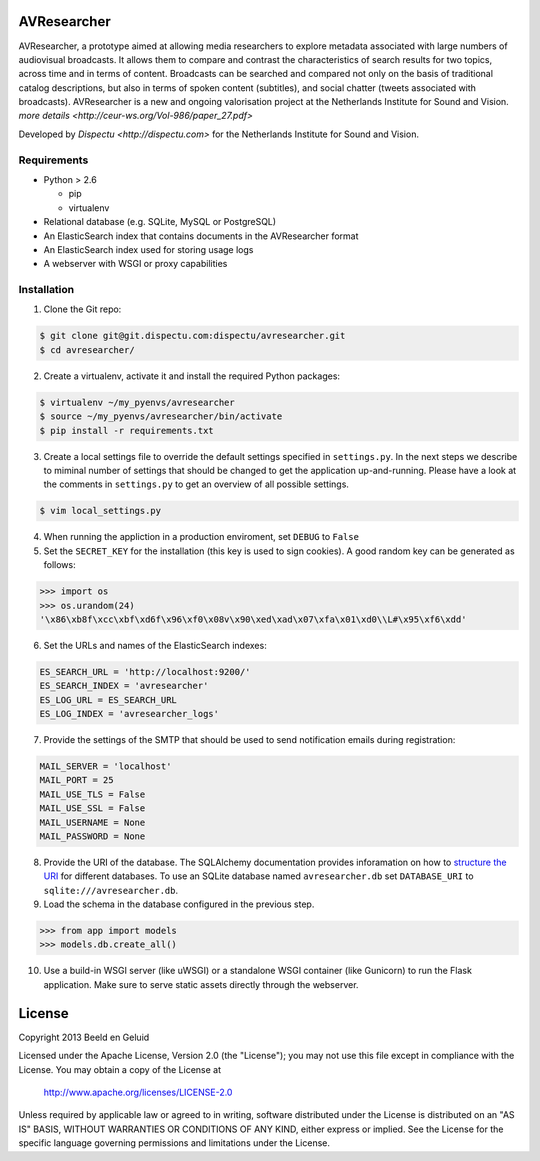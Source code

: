 AVResearcher
============

AVResearcher, a prototype aimed at allowing media researchers to explore metadata associated with large numbers of audiovisual broadcasts. It allows them to compare and contrast the characteristics of search results for two topics, across time and in terms of content. Broadcasts can be searched and compared not only on the basis of traditional catalog descriptions, but also in terms of spoken content (subtitles), and social chatter (tweets associated with broadcasts). AVResearcher is a new and ongoing valorisation project at the Netherlands Institute for Sound and Vision. `more details <http://ceur-ws.org/Vol-986/paper_27.pdf>`

Developed by `Dispectu <http://dispectu.com>` for the Netherlands Institute for Sound and Vision.

Requirements
------------

- Python > 2.6

  - pip
  - virtualenv

- Relational database (e.g. SQLite, MySQL or PostgreSQL)
- An ElasticSearch index that contains documents in the AVResearcher format
- An ElasticSearch index used for storing usage logs
- A webserver with WSGI or proxy capabilities

Installation
------------

1. Clone the Git repo:

.. code-block:: bash

  $ git clone git@git.dispectu.com:dispectu/avresearcher.git
  $ cd avresearcher/

2. Create a virtualenv, activate it and install the required Python packages:

.. code-block:: bash

  $ virtualenv ~/my_pyenvs/avresearcher
  $ source ~/my_pyenvs/avresearcher/bin/activate
  $ pip install -r requirements.txt

3. Create a local settings file to override the default settings specified in ``settings.py``. In the next steps we describe to miminal number of settings that should be changed to get the application up-and-running. Please have a look at the comments in ``settings.py`` to get an overview of all possible settings.

.. code-block:: bash

  $ vim local_settings.py

4. When running the appliction in a production enviroment, set ``DEBUG`` to ``False``

5. Set the ``SECRET_KEY`` for the installation (this key is used to sign cookies). A good random key can be generated as follows:

.. code-block:: pycon

  >>> import os
  >>> os.urandom(24)
  '\x86\xb8f\xcc\xbf\xd6f\x96\xf0\x08v\x90\xed\xad\x07\xfa\x01\xd0\\L#\x95\xf6\xdd'

6. Set the URLs and names of the ElasticSearch indexes:

.. code-block:: pycon

  ES_SEARCH_URL = 'http://localhost:9200/'
  ES_SEARCH_INDEX = 'avresearcher'
  ES_LOG_URL = ES_SEARCH_URL
  ES_LOG_INDEX = 'avresearcher_logs'

7. Provide the settings of the SMTP that should be used to send notification emails during registration:

.. code-block:: pycon

  MAIL_SERVER = 'localhost'
  MAIL_PORT = 25
  MAIL_USE_TLS = False
  MAIL_USE_SSL = False
  MAIL_USERNAME = None
  MAIL_PASSWORD = None

8. Provide the URI of the database. The SQLAlchemy documentation provides inforamation on how to `structure the URI <http://docs.sqlalchemy.org/en/rel_0_8/core/engines.html#database-urls>`_ for different databases. To use an SQLite database named ``avresearcher.db`` set ``DATABASE_URI`` to ``sqlite:///avresearcher.db``.
9. Load the schema in the database configured in the previous step.

.. code-block:: pycon

  >>> from app import models
  >>> models.db.create_all()

10. Use a build-in WSGI server (like uWSGI) or a standalone WSGI container (like Gunicorn) to run the Flask application. Make sure to serve static assets directly through the webserver.

License 
=======

Copyright 2013 Beeld en Geluid

Licensed under the Apache License, Version 2.0 (the "License");
you may not use this file except in compliance with the License.
You may obtain a copy of the License at

    http://www.apache.org/licenses/LICENSE-2.0

Unless required by applicable law or agreed to in writing, software
distributed under the License is distributed on an "AS IS" BASIS,
WITHOUT WARRANTIES OR CONDITIONS OF ANY KIND, either express or implied.
See the License for the specific language governing permissions and
limitations under the License.

